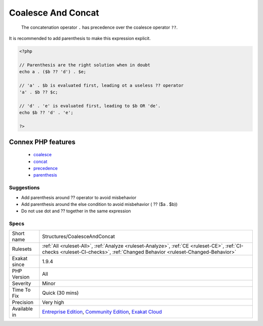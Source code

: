 .. _structures-coalesceandconcat:

.. _coalesce-and-concat:

Coalesce And Concat
+++++++++++++++++++

  The concatenation operator ``.`` has precedence over the coalesce operator ``??``. 

It is recommended to add parenthesis to make this expression explicit.


.. code-block:: php
   
   <?php
   
   // Parenthesis are the right solution when in doubt
   echo a . ($b ?? 'd') . $e;
   
   // 'a' . $b is evaluated first, leading ot a useless ?? operator
   'a' . $b ?? $c;
   
   // 'd' . 'e' is evaluated first, leading to $b OR 'de'. 
   echo $b ?? 'd' . 'e';
   
   ?>
Connex PHP features
-------------------

  + `coalesce <https://php-dictionary.readthedocs.io/en/latest/dictionary/coalesce.ini.html>`_
  + `concat <https://php-dictionary.readthedocs.io/en/latest/dictionary/concat.ini.html>`_
  + `precedence <https://php-dictionary.readthedocs.io/en/latest/dictionary/precedence.ini.html>`_
  + `parenthesis <https://php-dictionary.readthedocs.io/en/latest/dictionary/parenthesis.ini.html>`_


Suggestions
___________

* Add parenthesis around ?? operator to avoid misbehavior
* Add parenthesis around the else condition to avoid misbehavior ( ?? ($a . $b))
* Do not use dot and ?? together in the same expression




Specs
_____

+--------------+-----------------------------------------------------------------------------------------------------------------------------------------------------------------------------------------+
| Short name   | Structures/CoalesceAndConcat                                                                                                                                                            |
+--------------+-----------------------------------------------------------------------------------------------------------------------------------------------------------------------------------------+
| Rulesets     | :ref:`All <ruleset-All>`, :ref:`Analyze <ruleset-Analyze>`, :ref:`CE <ruleset-CE>`, :ref:`CI-checks <ruleset-CI-checks>`, :ref:`Changed Behavior <ruleset-Changed-Behavior>`            |
+--------------+-----------------------------------------------------------------------------------------------------------------------------------------------------------------------------------------+
| Exakat since | 1.9.4                                                                                                                                                                                   |
+--------------+-----------------------------------------------------------------------------------------------------------------------------------------------------------------------------------------+
| PHP Version  | All                                                                                                                                                                                     |
+--------------+-----------------------------------------------------------------------------------------------------------------------------------------------------------------------------------------+
| Severity     | Minor                                                                                                                                                                                   |
+--------------+-----------------------------------------------------------------------------------------------------------------------------------------------------------------------------------------+
| Time To Fix  | Quick (30 mins)                                                                                                                                                                         |
+--------------+-----------------------------------------------------------------------------------------------------------------------------------------------------------------------------------------+
| Precision    | Very high                                                                                                                                                                               |
+--------------+-----------------------------------------------------------------------------------------------------------------------------------------------------------------------------------------+
| Available in | `Entreprise Edition <https://www.exakat.io/entreprise-edition>`_, `Community Edition <https://www.exakat.io/community-edition>`_, `Exakat Cloud <https://www.exakat.io/exakat-cloud/>`_ |
+--------------+-----------------------------------------------------------------------------------------------------------------------------------------------------------------------------------------+


